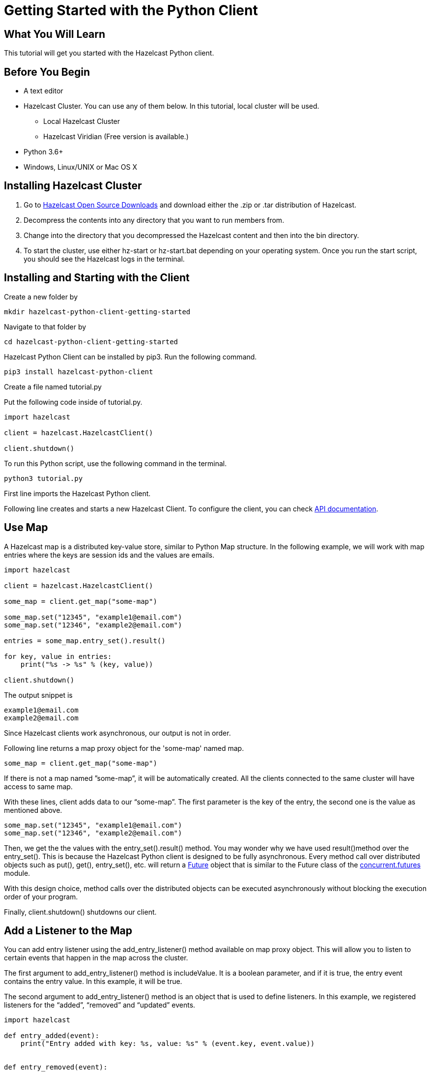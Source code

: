 = Getting Started with the Python Client
:page-layout: tutorial
:page-product: imdg
:page-categories: Caching, Getting Started
:page-lang: python3
:page-est-time: 5-10 mins
:description: This tutorial will get you started with the Hazelcast Python client.

== What You Will Learn

{description}

== Before You Begin

* A text editor

* Hazelcast Cluster. You can use any of them below. In this tutorial, local cluster will be used.

** Local Hazelcast Cluster

** Hazelcast Viridian (Free version is available.)

* Python 3.6+

* Windows, Linux/UNIX or Mac OS X

== Installing Hazelcast Cluster
1. Go to https://hazelcast.com/open-source-projects/downloads/[Hazelcast Open Source Downloads] and download either the .zip or .tar distribution of Hazelcast.

2. Decompress the contents into any directory that you want to run members from.

3. Change into the directory that you decompressed the Hazelcast content and then into the bin directory.

4. To start the cluster, use either hz-start or hz-start.bat depending on your operating system. Once you run the start script, you should see the Hazelcast logs in the terminal.

== Installing and Starting with the Client

Create a new folder by

[source, bash]
mkdir hazelcast-python-client-getting-started

Navigate to that folder by

[source, bash]
cd hazelcast-python-client-getting-started

Hazelcast Python Client can be installed by pip3. Run the following command.

[source, bash]
pip3 install hazelcast-python-client

Create a file named tutorial.py

Put the following code inside of tutorial.py.

[source, python]
----
import hazelcast

client = hazelcast.HazelcastClient()

client.shutdown()
----
To run this Python script, use the following command in the terminal.

[source, bash]
python3 tutorial.py

First line imports the Hazelcast Python client.

Following line creates and starts a new Hazelcast Client. To configure the client, you can check https://hazelcast.readthedocs.io/en/stable/client.html#hazelcast.client.HazelcastClient[API documentation].

== Use Map

A Hazelcast map is a distributed key-value store, similar to Python Map structure. In the following example, we will work with map entries where the keys are session ids and the values are emails.

[source, python]
----
import hazelcast

client = hazelcast.HazelcastClient()

some_map = client.get_map("some-map")

some_map.set("12345", "example1@email.com")
some_map.set("12346", "example2@email.com")

entries = some_map.entry_set().result()

for key, value in entries:
    print("%s -> %s" % (key, value))

client.shutdown()
----


The output snippet is
[source, bash]
----
example1@email.com
example2@email.com
----

Since Hazelcast clients work asynchronous, our output is not in order.

Following line returns a map proxy object for the 'some-map' named map.

[source, python]
some_map = client.get_map("some-map")

If there is not a map named ”some-map”, it will be automatically created. All the clients connected to the same cluster will have access to same map.

With these lines, client adds data to our “some-map”. The first parameter is the key of the entry, the second one is the value as mentioned above.

[source, python]
----
some_map.set("12345", "example1@email.com")
some_map.set("12346", "example2@email.com")
----

Then, we get the the values with the entry_set().result() method. You may wonder why we have used result()method over the entry_set(). This is because the Hazelcast Python client is designed to be fully asynchronous. Every method call over distributed objects such as put(), get(), entry_set(), etc. will return a https://docs.python.org/3/library/concurrent.futures.html#concurrent.futures.Future[Future] object that is similar to the Future class of the https://docs.python.org/3/library/concurrent.futures.html#module-concurrent.futures[concurrent.futures] module.

With this design choice, method calls over the distributed objects can be executed asynchronously without blocking the execution order of your program.

Finally, client.shutdown() shutdowns our client.

== Add a Listener to the Map

You can add entry listener using the add_entry_listener() method available on map proxy object. This will allow you to listen to certain events that happen in the map across the cluster.

The first argument to add_entry_listener() method is includeValue. It is a boolean parameter, and if it is true, the entry event contains the entry value. In this example, it will be true.

The second argument to add_entry_listener() method is an object that is used to define listeners. In this example, we registered listeners for the “added”, “removed” and “updated” events.

[source, python]
----
import hazelcast

def entry_added(event):
    print("Entry added with key: %s, value: %s" % (event.key, event.value))


def entry_removed(event):
    print("Entry removed with key:", event.key)


def entry_updated(event):
    print(
        "Entry updated with key: %s, old value: %s, new value: %s"
        % (event.key, event.old_value, event.value)
    )


client = hazelcast.HazelcastClient()

some_map = client.get_map("some-map")

some_map.clear().result()

some_map.add_entry_listener(
    True, added_func=entry_added, removed_func=entry_removed, updated_func=entry_updated
)

some_map.set("12345", "example1@email.com").result()
some_map.set("12346", "example2@email.com").result()

email1 = some_map.get("12345").result()
email2 = some_map.get("12346").result()

print('Email 1: %s' % email1)
print('Email 2: %s' % email2)

some_map.delete("12345").result()
some_map.set("12346", "example1@email.com").result()

email1 = some_map.get("12345").result()
email2 = some_map.get("12346").result()

print('Email 1: %s' % email1)
print('Email 2: %s' % email2)

client.shutdown()
----

First, the map is cleared to fire events even if there are some entries in the map. Then, two session entries are added, and they are logged. After that, we remove one of the entries and update the other one. Then, we log the session entries again.

The output is as follows.

[source, bash]
----
Entry added with key: 12345, value: example1@email.com
Entry added with key: 12346, value: example2@email.com
Email 1: example1@email.com
Email 2: example2@email.com
Entry removed with key: 12345
Entry updated with key: 12346, old value: example2@email.com, new value: example1@email.com
Email 1: None
Email 2: example1@email.com
----
The value of the first entry becomes None since it is removed.

== Summary

In this tutorial, you learned how to get started with Hazelcast Python Client using a distributed map.

== See Also

There are a lot of things that you can do with Python Client. For more, such as how you can query a map with predicates and SQL, check out our https://github.com/hazelcast/hazelcast-python-client[Python Client repository].

If you have any questions, suggestions, or feedback please do not hesitate to reach out to us via https://slack.hazelcast.com/[Hazelcast Community Slack]. Also, please take a look at https://github.com/hazelcast/hazelcast-nodejs-client/issues[the issue list] if you would like to contribute to the client.